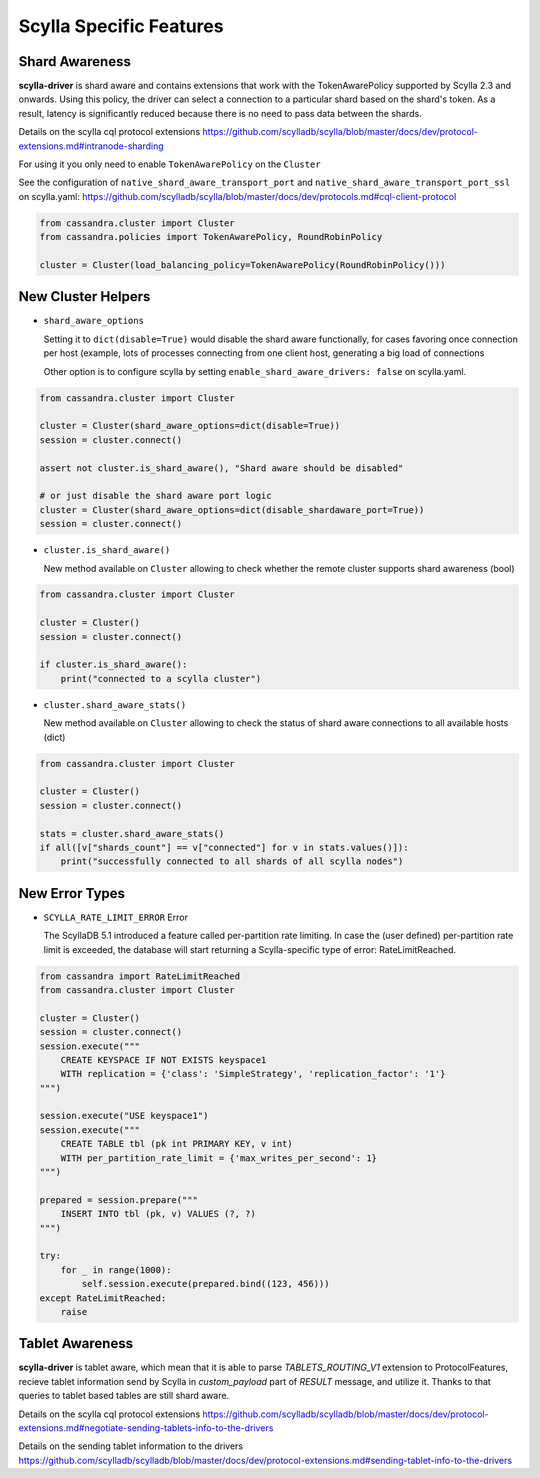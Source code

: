 Scylla Specific Features
========================

Shard Awareness
---------------

**scylla-driver** is shard aware and contains extensions that work with the TokenAwarePolicy supported by Scylla 2.3 and onwards. Using this policy, the driver can select a connection to a particular shard based on the shard's token.
As a result, latency is significantly reduced because there is no need to pass data between the shards.

Details on the scylla cql protocol extensions
https://github.com/scylladb/scylla/blob/master/docs/dev/protocol-extensions.md#intranode-sharding

For using it you only need to enable ``TokenAwarePolicy`` on the ``Cluster``

See the configuration of ``native_shard_aware_transport_port`` and ``native_shard_aware_transport_port_ssl`` on scylla.yaml:
https://github.com/scylladb/scylla/blob/master/docs/dev/protocols.md#cql-client-protocol

.. code:: python

    from cassandra.cluster import Cluster
    from cassandra.policies import TokenAwarePolicy, RoundRobinPolicy

    cluster = Cluster(load_balancing_policy=TokenAwarePolicy(RoundRobinPolicy()))


New Cluster Helpers
-------------------

* ``shard_aware_options``

  Setting it to ``dict(disable=True)`` would disable the shard aware functionally, for cases favoring once connection per host (example, lots of processes connecting from one client host, generating a big load of connections

  Other option is to configure scylla by setting ``enable_shard_aware_drivers: false`` on scylla.yaml.

.. code:: python

    from cassandra.cluster import Cluster

    cluster = Cluster(shard_aware_options=dict(disable=True))
    session = cluster.connect()

    assert not cluster.is_shard_aware(), "Shard aware should be disabled"

    # or just disable the shard aware port logic
    cluster = Cluster(shard_aware_options=dict(disable_shardaware_port=True))
    session = cluster.connect()

* ``cluster.is_shard_aware()``

  New method available on ``Cluster`` allowing to check whether the remote cluster supports shard awareness (bool)

.. code:: python

    from cassandra.cluster import Cluster

    cluster = Cluster()
    session = cluster.connect()

    if cluster.is_shard_aware():
        print("connected to a scylla cluster")

* ``cluster.shard_aware_stats()``

  New method available on ``Cluster`` allowing to check the status of shard aware connections to all available hosts (dict)

.. code:: python

    from cassandra.cluster import Cluster

    cluster = Cluster()
    session = cluster.connect()

    stats = cluster.shard_aware_stats()
    if all([v["shards_count"] == v["connected"] for v in stats.values()]):
        print("successfully connected to all shards of all scylla nodes")


New Error Types
--------------------

* ``SCYLLA_RATE_LIMIT_ERROR`` Error

  The ScyllaDB 5.1 introduced a feature called per-partition rate limiting. In case the (user defined) per-partition rate limit is exceeded, the database will start returning a Scylla-specific type of error: RateLimitReached.

.. code:: python

    from cassandra import RateLimitReached
    from cassandra.cluster import Cluster

    cluster = Cluster()
    session = cluster.connect()
    session.execute("""
        CREATE KEYSPACE IF NOT EXISTS keyspace1 
        WITH replication = {'class': 'SimpleStrategy', 'replication_factor': '1'}
    """)

    session.execute("USE keyspace1")
    session.execute("""
        CREATE TABLE tbl (pk int PRIMARY KEY, v int) 
        WITH per_partition_rate_limit = {'max_writes_per_second': 1}
    """)

    prepared = session.prepare("""
        INSERT INTO tbl (pk, v) VALUES (?, ?)
    """)
    
    try:
        for _ in range(1000):
            self.session.execute(prepared.bind((123, 456)))
    except RateLimitReached:
        raise


Tablet Awareness
----------------

**scylla-driver** is tablet aware, which mean that it is able to parse `TABLETS_ROUTING_V1` extension to ProtocolFeatures, recieve tablet information send by Scylla in `custom_payload` part of `RESULT` message, and utilize it.
Thanks to that queries to tablet based tables are still shard aware.

Details on the scylla cql protocol extensions
https://github.com/scylladb/scylladb/blob/master/docs/dev/protocol-extensions.md#negotiate-sending-tablets-info-to-the-drivers

Details on the sending tablet information to the drivers
https://github.com/scylladb/scylladb/blob/master/docs/dev/protocol-extensions.md#sending-tablet-info-to-the-drivers
